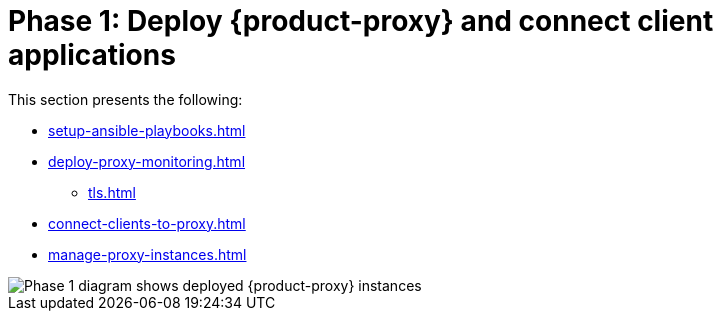 = Phase 1: Deploy {product-proxy} and connect client applications

This section presents the following:

* xref:setup-ansible-playbooks.adoc[]
* xref:deploy-proxy-monitoring.adoc[]
** xref:tls.adoc[]
* xref:connect-clients-to-proxy.adoc[]
* xref:manage-proxy-instances.adoc[]

image::migration-phase1ra.png[Phase 1 diagram shows deployed {product-proxy} instances, client app connections to proxies, and the target cluster is setup.]